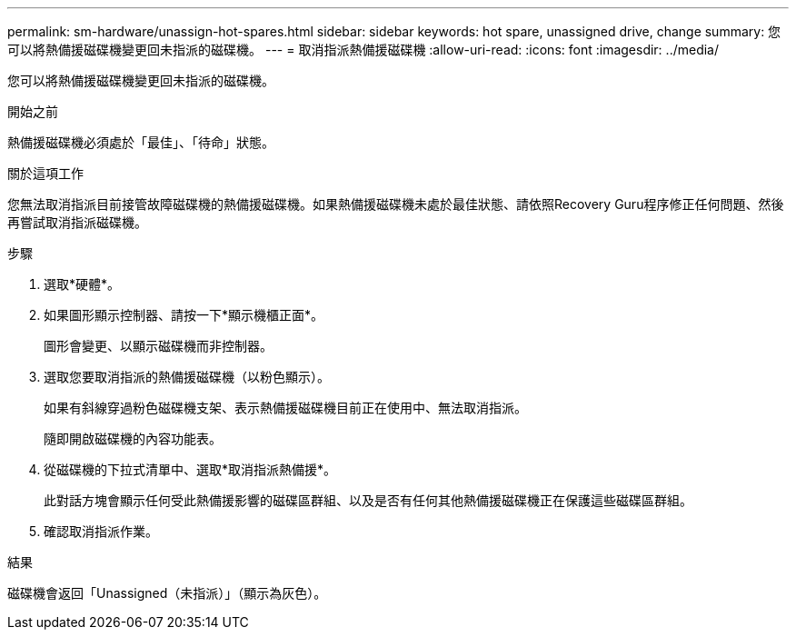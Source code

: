 ---
permalink: sm-hardware/unassign-hot-spares.html 
sidebar: sidebar 
keywords: hot spare, unassigned drive, change 
summary: 您可以將熱備援磁碟機變更回未指派的磁碟機。 
---
= 取消指派熱備援磁碟機
:allow-uri-read: 
:icons: font
:imagesdir: ../media/


[role="lead"]
您可以將熱備援磁碟機變更回未指派的磁碟機。

.開始之前
熱備援磁碟機必須處於「最佳」、「待命」狀態。

.關於這項工作
您無法取消指派目前接管故障磁碟機的熱備援磁碟機。如果熱備援磁碟機未處於最佳狀態、請依照Recovery Guru程序修正任何問題、然後再嘗試取消指派磁碟機。

.步驟
. 選取*硬體*。
. 如果圖形顯示控制器、請按一下*顯示機櫃正面*。
+
圖形會變更、以顯示磁碟機而非控制器。

. 選取您要取消指派的熱備援磁碟機（以粉色顯示）。
+
如果有斜線穿過粉色磁碟機支架、表示熱備援磁碟機目前正在使用中、無法取消指派。

+
隨即開啟磁碟機的內容功能表。

. 從磁碟機的下拉式清單中、選取*取消指派熱備援*。
+
此對話方塊會顯示任何受此熱備援影響的磁碟區群組、以及是否有任何其他熱備援磁碟機正在保護這些磁碟區群組。

. 確認取消指派作業。


.結果
磁碟機會返回「Unassigned（未指派）」（顯示為灰色）。
